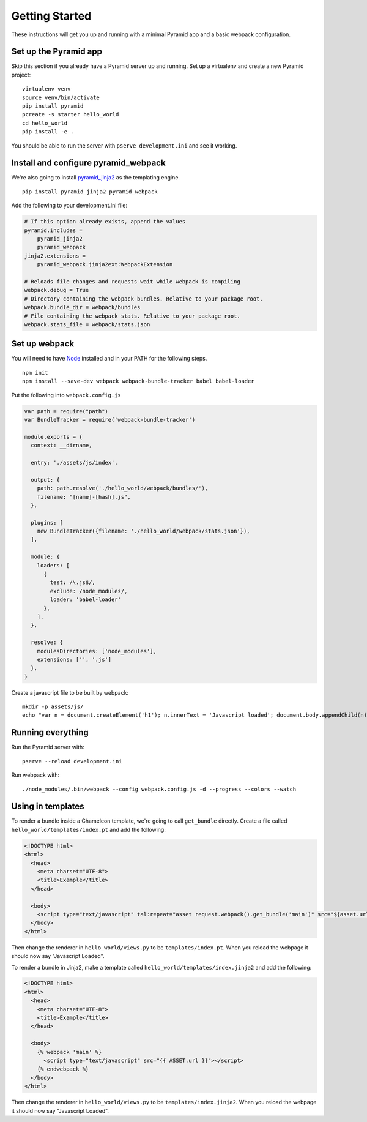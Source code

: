 Getting Started
===============
These instructions will get you up and running with a minimal Pyramid app and a
basic webpack configuration.

Set up the Pyramid app
----------------------
Skip this section if you already have a Pyramid server up and running. Set up a
virtualenv and create a new Pyramid project::

    virtualenv venv
    source venv/bin/activate
    pip install pyramid
    pcreate -s starter hello_world
    cd hello_world
    pip install -e .

You should be able to run the server with ``pserve development.ini`` and see it
working.

Install and configure pyramid_webpack
-------------------------------------
We're also going to install `pyramid_jinja2
<https://github.com/Pylons/pyramid_jinja2>`_ as the templating engine.

::

    pip install pyramid_jinja2 pyramid_webpack

Add the following to your development.ini file:

.. code-block:: ini

    # If this option already exists, append the values
    pyramid.includes = 
        pyramid_jinja2
        pyramid_webpack
    jinja2.extensions =
        pyramid_webpack.jinja2ext:WebpackExtension

    # Reloads file changes and requests wait while webpack is compiling
    webpack.debug = True
    # Directory containing the webpack bundles. Relative to your package root.
    webpack.bundle_dir = webpack/bundles
    # File containing the webpack stats. Relative to your package root.
    webpack.stats_file = webpack/stats.json

Set up webpack
--------------
You will need to have `Node <https://nodejs.org/en/download/>`_ installed and in
your PATH for the following steps.

::

  npm init
  npm install --save-dev webpack webpack-bundle-tracker babel babel-loader

Put the following into ``webpack.config.js``

.. code-block:: javascript

  var path = require("path")
  var BundleTracker = require('webpack-bundle-tracker')

  module.exports = {
    context: __dirname,

    entry: './assets/js/index',

    output: {
      path: path.resolve('./hello_world/webpack/bundles/'),
      filename: "[name]-[hash].js",
    },

    plugins: [
      new BundleTracker({filename: './hello_world/webpack/stats.json'}),
    ],

    module: {
      loaders: [
        {
          test: /\.js$/,
          exclude: /node_modules/,
          loader: 'babel-loader'
        },
      ],
    },

    resolve: {
      modulesDirectories: ['node_modules'],
      extensions: ['', '.js']
    },
  }

Create a javascript file to be built by webpack::

  mkdir -p assets/js/
  echo "var n = document.createElement('h1'); n.innerText = 'Javascript loaded'; document.body.appendChild(n);" > assets/js/index.js

Running everything
------------------
Run the Pyramid server with::

  pserve --reload development.ini

Run webpack with::

  ./node_modules/.bin/webpack --config webpack.config.js -d --progress --colors --watch

Using in templates
------------------
To render a bundle inside a Chameleon template, we're going to call
``get_bundle`` directly. Create a file called ``hello_world/templates/index.pt`` and add
the following:

.. code-block:: html

  <!DOCTYPE html>
  <html>
    <head>
      <meta charset="UTF-8">
      <title>Example</title>
    </head>

    <body>
      <script type="text/javascript" tal:repeat="asset request.webpack().get_bundle('main')" src="${asset.url}"></script>
    </body>
  </html>

Then change the renderer in ``hello_world/views.py`` to be
``templates/index.pt``. When you reload the webpage it should now say
"Javascript Loaded".

To render a bundle in Jinja2, make a template called
``hello_world/templates/index.jinja2`` and add the following:

.. code-block:: html

  <!DOCTYPE html>
  <html>
    <head>
      <meta charset="UTF-8">
      <title>Example</title>
    </head>

    <body>
      {% webpack 'main' %}
        <script type="text/javascript" src="{{ ASSET.url }}"></script>
      {% endwebpack %}
    </body>
  </html>

Then change the renderer in ``hello_world/views.py`` to be
``templates/index.jinja2``. When you reload the webpage it should now say
"Javascript Loaded".
